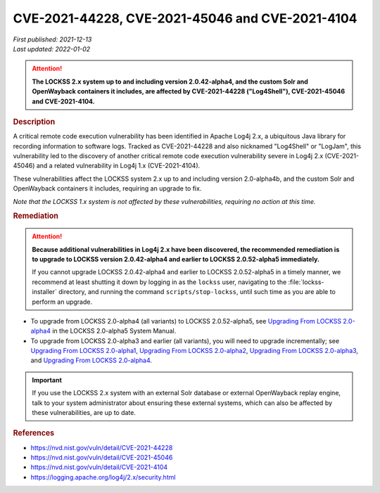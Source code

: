 ================================================
CVE-2021-44228, CVE-2021-45046 and CVE-2021-4104
================================================

| *First published: 2021-12-13*
| *Last updated: 2022-01-02*

.. attention::

   **The LOCKSS 2.x system up to and including version 2.0.42-alpha4, and the custom Solr and OpenWayback containers it includes, are affected by CVE-2021-44228 ("Log4Shell"), CVE-2021-45046 and CVE-2021-4104.**

.. rubric:: Description

A critical remote code execution vulnerability has been identified in Apache Log4j 2.x, a ubiquitous Java library for recording information to software logs. Tracked as CVE-2021-44228 and also nicknamed "Log4Shell" or "LogJam", this vulnerability led to the discovery of another critical remote code execution vulnerability severe in Log4j 2.x (CVE-2021-45046) and a related vulnerability in Log4j 1.x (CVE-2021-4104).

These vulnerabilities affect the LOCKSS system 2.x up to and including version 2.0-alpha4b, and the custom Solr and OpenWayback containers it includes, requiring an upgrade to fix.

*Note that the LOCKSS 1.x system is not affected by these vulnerabilities, requiring no action at this time.*

.. rubric:: Remediation

.. attention::

   **Because additional vulnerabilities in Log4j 2.x have been discovered, the recommended remediation is to upgrade to LOCKSS version 2.0.42-alpha4 and earlier to LOCKSS 2.0.52-alpha5 immediately.**

   If you cannot upgrade LOCKSS 2.0.42-alpha4 and earlier to LOCKSS 2.0.52-alpha5 in a timely manner, we recommend at least shutting it down by logging in as the ``lockss`` user, navigating to the :file:`lockss-installer` directory, and running the command ``scripts/stop-lockss``, until such time as you are able to perform an upgrade.

*  To upgrade from LOCKSS 2.0-alpha4 (all variants) to LOCKSS 2.0.52-alpha5, see `Upgrading From LOCKSS 2.0-alpha4 </projects/manual/en/2.0-alpha5/upgrading/index.html>`_ in the LOCKSS 2.0-alpha5 System Manual.

*  To upgrade from LOCKSS 2.0-alpha3 and earlier (all variants), you will need to upgrade incrementally; see `Upgrading From LOCKSS 2.0-alpha1 </projects/manual/en/2.0-alpha2/upgrading.html>`_, `Upgrading From LOCKSS 2.0-alpha2 </projects/manual/en/2.0-alpha3/introduction/upgrading.html>`_, `Upgrading From LOCKSS 2.0-alpha3 </projects/manual/en/2.0-alpha4/upgrading/index.html>`_, and `Upgrading From LOCKSS 2.0-alpha4 </projects/manual/en/2.0-alpha5/upgrading/index.html>`_.

.. important::

   If you use the LOCKSS 2.x system with an external Solr database or external OpenWayback replay engine, talk to your system administrator about ensuring these external systems, which can also be affected by these vulnerabilities, are up to date.

.. rubric:: References

*  https://nvd.nist.gov/vuln/detail/CVE-2021-44228

*  https://nvd.nist.gov/vuln/detail/CVE-2021-45046

*  https://nvd.nist.gov/vuln/detail/CVE-2021-4104

*  https://logging.apache.org/log4j/2.x/security.html
